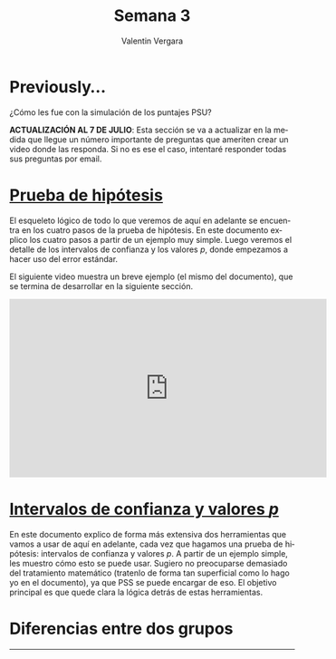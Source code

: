 #+title: Semana 3
#+author: Valentin Vergara

#+OPTIONS: toc:nil num:nil date:nil html-postamble:nil
#+LANGUAGE: es

* Previously...
¿Cómo les fue con la simulación de los puntajes PSU?

*ACTUALIZACIÓN AL 7 DE JULIO*: Esta sección se va a actualizar en la medida que llegue un número importante de preguntas que ameriten crear un video donde las responda. Si no es ese el caso, intentaré responder todas sus preguntas por email.

* [[file:docs/week3-1.pdf][Prueba de hipótesis]]
El esqueleto lógico de todo lo que veremos de aquí en adelante se encuentra en los cuatro pasos de la prueba de hipótesis. En este documento explico los cuatro pasos a partir de un ejemplo muy simple. Luego veremos el detalle de los intervalos de confianza y los valores $p$, donde empezamos a hacer uso del error estándar.

El siguiente video muestra un breve ejemplo (el mismo del documento), que se termina de desarrollar en la siguiente sección.

#+begin_center
#+begin_export html
<iframe width="560" height="315" src="https://www.youtube.com/embed/R7c8H9bUXKE" frameborder="0" allow="accelerometer; autoplay; encrypted-media; gyroscope; picture-in-picture" allowfullscreen></iframe>
#+end_export
#+end_center
 
* [[file:docs/week3-2.pdf][Intervalos de confianza y valores $p$]] 
En este documento explico de forma más extensiva dos herramientas que vamos a usar de aquí en adelante, cada vez que hagamos una prueba de hipótesis: intervalos de confianza y valores $p$. A partir de un ejemplo simple, les muestro cómo esto se puede usar. Sugiero no preocuparse demasiado del tratamiento matemático (tratenlo de forma tan superficial como lo hago yo en el documento), ya que PSS se puede encargar de eso. El objetivo principal es que quede clara la lógica detrás de estas herramientas.
* Diferencias entre dos grupos










--------------- 
